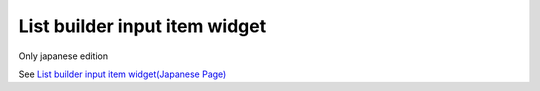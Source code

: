 =====================================================
List builder input item widget
=====================================================

Only japanese edition

See `List builder input item widget(Japanese Page) <https://nablarch.github.io/docs/LATEST/doc/development_tools/ui_dev/doc/reference_jsp_widgets/field_listbuilder.html>`_


